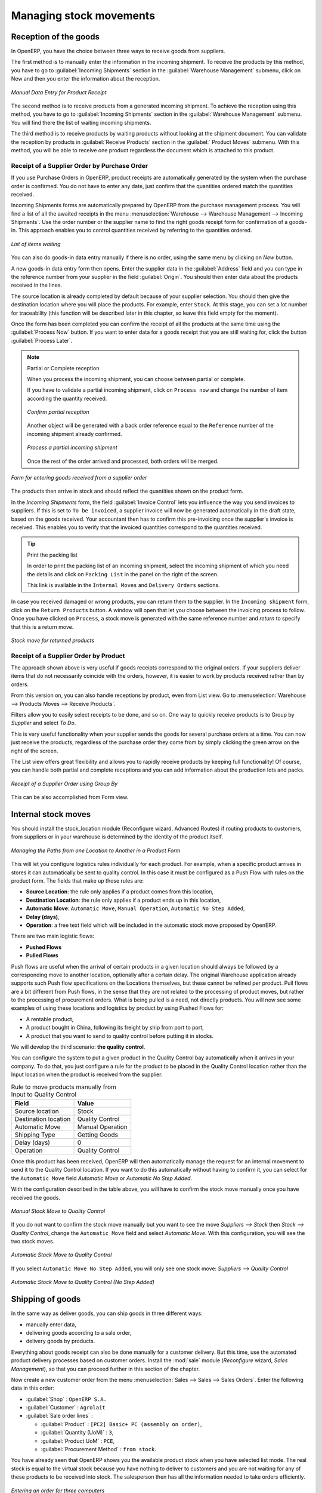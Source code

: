 Managing stock movements
========================

Reception of the goods
----------------------

In OpenERP, you have the choice between three ways to receive goods from suppliers. 

The first method is to manually enter the information in the incoming shipment. To receive the products
by this method, you have to go to :guilabel:`Incoming Shipments` section in the :guilabel:`Warehouse 
Management` submenu, click on New and then you enter the information about the reception.

.. figure:: images/stock_getting.png
	:scale: 75
	:align: center
	
	*Manual Data Entry for Product Receipt*

The second method is to receive products from a generated incoming shipment. To achieve the reception 
using this method, you have to go to :guilabel:`Incoming Shipments` section in the :guilabel:`Warehouse 
Management` submenu. You will find there the list of waiting incoming shipments.

The third method is to receive products by waiting products without looking at the shipment document.
You can validate the reception by products in :guilabel:`Receive Products` section in the :guilabel:`
Product Moves` submenu. With this method, you will be able to receive one product regardless the
document which is attached to this product.


Receipt of a Supplier Order by Purchase Order
^^^^^^^^^^^^^^^^^^^^^^^^^^^^^^^^^^^^^^^^^^^^^

If you use Purchase Orders in OpenERP, product receipts are automatically generated by the system when the
purchase order is confirmed. You do not have to enter any date, just confirm that the quantities ordered match the
quantities received.

Incoming Shipments forms are automatically prepared by OpenERP from the purchase management
process. You will find a list of all the awaited receipts in the menu :menuselection:`Warehouse
--> Warehouse Management --> Incoming Shipments`. Use the order number or the supplier name to find the
right goods receipt form for confirmation of a goods-in. This approach enables you to control
quantities received by referring to the quantities ordered.

.. figure:: images/stock_picking_in_tree.png
   :scale: 75
   :align: center

   *List of items waiting*

You can also do goods-in data entry manually if there is no order, using the same menu by clicking on `New` button.

A new goods-in data entry form then opens. Enter the supplier data in the :guilabel:`Address` field
and you can type in the reference number from your supplier in the field :guilabel:`Origin`. You
should then enter data about the products received in the lines.

The source location is already completed by default because of your supplier selection. You should
then give the destination location where you will place the products. For example, enter ``Stock``.
At this stage, you can set a lot number for traceability (this function will be described later in
this chapter, so leave this field empty for the moment).

Once the form has been completed you can confirm the receipt of all the products at the same time
using the :guilabel:`Process Now` button. If you want to enter data for a goods receipt that you are still
waiting for, click the button :guilabel:`Process Later`.

.. note:: Partial or Complete reception

	When you process the incoming shipment, you can choose between partial or complete.
	
	If you have to validate a partial incoming shipment, click on ``Process now`` and change the number of item
	according the quantity received. 
	
	.. figure:: images/product_to_process.png
		:scale: 60
		:align: center
		
		*Confirm partial reception*
	
	Another object will be generated with a back order reference equal to the
	``Reference`` number of the incoming shipment already confirmed. 
	
	.. figure:: images/partial_shipment.png
		:scale: 75
		:align: center
		
		*Process a partial incoming shipment*
	
	Once the rest of the order arrived and processed, both orders will be merged.

.. figure:: images/stock_picking_in_form.png
   :scale: 75
   :align: center

   *Form for entering goods received from a supplier order*

The products then arrive in stock and should reflect the quantities shown on the product form.

In the `Incoming Shipments` form, the field :guilabel:`Invoice Control` lets you influence the way you
send invoices to suppliers. If this is set to ``To be invoiced``, a supplier invoice will now be
generated automatically in the draft state, based on the goods received. Your accountant then has to
confirm this pre-invoicing once the supplier's invoice is received. This enables you to verify that
the invoiced quantities correspond to the quantities received.

.. tip:: Print the packing list

	In order to print the packing list of an incoming shipment, select the incoming shipment of which you need
	the details and click on ``Packing List`` in the panel on the right of the screen.
	
	This link is available in the ``Internal Moves`` and ``Delivery Orders`` sections.
	
In case you received damaged or wrong products, you can return them to the supplier. In the ``Incoming shipment``
form, click on the ``Return Products`` button. A window will open that let you choose between the invoicing
process to follow. Once you have clicked on ``Process``, a stock move is generated with the same reference number
and `return` to specify that this is a return move.

.. figure:: images/return_product_stock_move.png
	:scale: 75
	:align: center
	
	*Stock move for returned products*

Receipt of a Supplier Order by Product
^^^^^^^^^^^^^^^^^^^^^^^^^^^^^^^^^^^^^^

The approach shown above is very useful if goods receipts correspond to the original orders. If your suppliers
deliver items that do not necessarily coincide with the orders, however, it is easier to work by products received
rather than by orders.

From this version on, you can also handle receptions by product, even from List view. Go to :menuselection:`Warehouse --> Products Moves --> Receive Products`.

Filters allow you to easily select receipts to be done, and so on. One way to quickly receive products is to Group by `Supplier` and select `To Do`. 

This is very useful functionality when your supplier sends the goods for several purchase orders at a time. You can now just receive the products, regardless of the purchase order they come from by simply clicking the green arrow on the right of the screen.

The List view offers great flexibility and allows you to rapidly receive products by keeping full functionality! Of course, you can handle both partial and complete receptions and you can add information about the production lots and packs.

.. figure:: images/receive_products.png
   :scale: 75
   :align: center
   
   *Receipt of a Supplier Order using Group By*

This can be also accomplished from Form view.
    
Internal stock moves
--------------------

.. todo:: --> Example picking zone!

You should install the stock_location module (Reconfigure wizard, Advanced Routes) if routing products to
customers, from suppliers or in your warehouse is determined by the identity of the product itself.

.. figure:: images/product_location.png
	:scale: 75
	:align: center
	
	*Managing the Paths from one Location to Another in a Product Form*

This will let you configure logistics rules individually for each product. For example, when a specific product
arrives in stores it can automatically be sent to quality control. In this case it must be configured as a Push Flow
with rules on the product form. The fields that make up those rules are:

* **Source Location**: the rule only applies if a product comes from this location,
* **Destination Location**: the rule only applies if a product ends up in this location,
* **Automatic Move**: ``Automatic Move``, ``Manual Operation``, ``Automatic No Step Added``,
* **Delay (days)**,
* **Operation**: a free text field which will be included in the automatic stock move proposed by OpenERP.

There are two main logistic flows:

* **Pushed Flows**
* **Pulled Flows**

Push flows are useful when the arrival of certain products in a given location should always be followed by a 
corresponding move to another location, optionally after a certain delay. The original Warehouse application already
supports such Push flow specifications on the Locations themselves, but these cannot be refined per product.
Pull flows are a bit different from Push flows, in the sense that they are not related to the processing of product
moves, but rather to the processing of procurement orders. What is being pulled is a need, not directly products.
You will now see some examples of using these locations and logistics by product by using Pushed Flows for:

* A rentable product,
* A product bought in China, following its freight by ship from port to port,
* A product that you want to send to quality control before putting it in stocks.

We will develop the third scenario: **the quality control**.

You can configure the system to put a given product in the Quality Control bay automatically when it arrives in
your company. To do that, you just configure a rule for the product to be placed in the Quality Control location
rather than the Input location when the product is received from the supplier.

.. table:: Rule to move products manually from Input to Quality Control

	==================== ================
	Field                Value
	==================== ================
	Source location      Stock
	Destination location Quality Control
	Automatic Move       Manual Operation
	Shipping Type		 Getting Goods
	Delay (days)         0
	Operation            Quality Control
	==================== ================

Once this product has been received, OpenERP will then automatically manage the request for an internal movement 
to send it to the Quality Control location. If you want to do this automatically without having to 
confirm it, you can select for the ``Automatic Move`` field `Automatic Move` or `Automatic No Step Added`.

With the configuration described in the table above, you will have to confirm the stock move manually once you 
have received the goods.

.. figure:: images/manual_move.png
	:scale: 75
	:align: center
	
	*Manual Stock Move to Quality Control*

If you do not want to confirm the stock move manually but you want to see the move `Suppliers --> Stock` then
`Stock --> Quality Control`, change the ``Automatic Move`` field and select `Automatic Move`. With this 
configuration, you will see the two stock moves. 

.. figure:: images/stock_move.png
	:scale: 75
	:align: center
	
	*Automatic Stock Move to Quality Control*

If you select ``Automatic Move No Step Added``, you will only see one stock move: `Suppliers --> Quality Control`

.. figure:: images/automatic_move_nsta.png
	:scale: 75
	:align: center
	
	*Automatic Stock Move to Quality Control (No Step Added)*

Shipping of goods
-----------------
 
In the same way as deliver goods, you can ship goods in three different ways:

* manually enter data,
* delivering goods according to a sale order,
* delivery goods by products.

.. index::
   single: Module; Sale

Everything about goods receipt can also be done manually for a customer delivery. But this time, use
the automated product delivery processes based on customer orders. Install the :mod:`sale` module 
(`Reconfigure` wizard, `Sales Management`), so that you can proceed further in this section of the chapter.

Now create a new customer order from the menu :menuselection:`Sales --> Sales --> Sales Orders`.
Enter the following data in this order:

* :guilabel:`Shop` : ``OpenERP S.A.``

* :guilabel:`Customer` : ``Agrolait``

* :guilabel:`Sale order lines` :

  * :guilabel:`Product` : ``[PC2] Basic+ PC (assembly on order)``,

  * :guilabel:`Quantity (UoM)` : ``3``,

  * :guilabel:`Product UoM` : ``PCE``,

  * :guilabel:`Procurement Method` : ``from stock``.

You have already seen that OpenERP shows you the available product stock when you have selected list
mode. The real stock is equal to the virtual stock because you have nothing to deliver to customers
and you are not waiting for any of these products to be received into stock. The salesperson then has
all the information needed to take orders efficiently.

.. figure:: images/stock_sale_form.png
   :scale: 70
   :align: center

   *Entering an order for three computers*

Then confirm the quotation to convert it to an order. If you return to the product form, you will see
the virtual stock is now smaller than the real stock. Indeed, three products have been
reserved by the order that you created, so they cannot be sold to another customer.

Start the scheduler through the menu :menuselection:`Warehouse --> Schedulers --> Compute Schedulers`. Its
functionality will be detailed in :ref:`ch-mnf`. This manages the reservation of products and places orders 
based on the dates promised to customers, and the various internal lead times and priorities.

.. index::
   single: Module; mrp_jit

.. tip:: Just in Time

    Install the module :mod:`mrp_jit` to schedule each order in real time after it has been confirmed.
    This means that you do not have to start the scheduler or wait for its periodical start time.

Now have a look at the list of deliveries waiting to be carried out using the menu
:menuselection:`Warehouse --> Warehouse Management --> Delivery Orders`. You find a line
there for your order representing the items to be sent. Double-click the line to see the detail of
the items proposed by OpenERP.

.. figure:: images/stock_picking_out_form.png
   :scale: 75
   :align: center

   *Items on a Customer Order*

.. tip::  States

    OpenERP distinguishes between the states **Confirmed** and **Assigned**.

    An item is **Confirmed** when it is needed, but the available stock may be insufficient.
    An item is **Assigned** when it is available in stock and the storesperson reserves it:
    the necessary products have been reserved for this specific operation.

You can also confirm a customer delivery using the :guilabel:`Confirm Order` button in the `Sales Order`.
When you click the :guilabel:`Process` button of `Outgoing Deliveries`, a window opens where you can
enter the quantities actually delivered. If you enter a value less than the forecast one, OpenERP
automatically generates a partial delivery note and a new order for the remaining items. For this
exercise, just confirm all the products.

However if you want to look at a partial shipping, an example will be developed at the end of this section.

If you return to the list of current orders, you will see that your order has now been marked as
delivered (``Done``). A progress indicator from 0% to 100% is shown by each order so that the
salesperson can follow the progress of his orders at a glance.

.. figure:: images/stock_sale_tree.png
   :scale: 75
   :align: center

   *List of Orders with their Delivery State*

.. index::
   single: Stock; Negative

.. note:: Negative Stock

    Stock Management is very flexible so that it can be more effective.
    For example, if you forget to enter products at goods-in, this will not prevent you from sending
    them to customers.
    In OpenERP, you can force all operations manually using the button :guilabel:`Force Availability`.
    In this case, your stocks risk becoming negative. You should monitor all stocks for negative
    levels and carry out an inventory correction when that happens.

Partial shipping
^^^^^^^^^^^^^^^^

In the case of you have to process a partial delivery, you can go to :menuselection:`Warehouse --> 
Warehouse Management --> Delivery Orders`, select the order to process it. In the new window, change
the quantity to ship and then confirm it.

If you go back to the list view, you will now see a new delivery order with a ``back order`` number
equal to the just confirmed order. This is illustrated in the following figure.

.. figure:: images/partial_shipping.png
	:scale: 100
	:align: center
	
	*Partial shipping*

In the stock moves, you will see that there are two moves. The first is the remaining quantities to
ship and the second is for the shipped goods. There will be more stock moves if you process partial
shipping in more than two times.

.. figure:: images/stock_move_partial.png
	:scale: 100
	:align: center
	
	*Stock Moves in Partial Shipping*

Return products from Customers
^^^^^^^^^^^^^^^^^^^^^^^^^^^^^^

If a customer send you back damaged or wrong delivered products, you can enter this information in OpenERP
via :menuselection:`Warehouse --> Warehouse Management --> Delivery Orders`. 

You have to select the order related to the returned products and click on the :guilabel:`Return Products`.
A new window will open and will let you choose the invoicing method.

.. figure:: images/return_picking.png
	:scale: 75
	:align: center
	
	*Return Products from Customers*

When the product is returned, it will go back to your stock and you will see a stock move from `Customers
--> Shelf 1`.

.. figure:: images/return_product.png
	:scale: 75
	:align: center
	
	*Stock Move for a returned product*

Just In Time
^^^^^^^^^^^^

By default, scheduling starts automatically once a day. You should make this
scheduling execute overnight to ensure that the system does not slow down under a heavy load of scheduling when
you are also trying to use it interactively yourselves.

To set the start time for the scheduler, go to the menu
:menuselection:`Administration --> Configuration --> Scheduler --> Scheduled Actions`. Select the rule
called 'Run mrp scheduler' and modify the date and time of the next execution.

.. index::
   single: module; mrp_jit

Some companies want to plan orders progressively as they are entered so they do not wait until
procurement orders are planned the next day. Install the module :mod:`mrp_jit` (`Reconfigure` wizard, `Just In Time Scheduling`) to handle this. Once
it is installed, each requirement (that could result in a Production or Purchase Order)
will be planned in real time as soon as it has been confirmed.

Then if you make a customer order with a product that is ``Make To Order`` the quotation request to a
supplier will immediately be generated.

.. index::
   single: module; sale_supplier_direct_delivery

.. tip :: Delivery from the Supplier or to the Customer

    The :mod:`sale_supplier_direct_delivery` module enables you to deliver the product directly from
    the supplier to the customer. At the time of writing, this module is in ``extra-addons``.
    The logic that the product follows is configured individually for each product and affects only those
    products marked ``Make to Order``.

This mode is not always sensible. Each order is processed immediately when confirmed. So if an order
is to be delivered in three months the scheduler will reserve goods in stock for each order once
it has been confirmed. It would have been more sensible to leave these products available for other
orders.

If a Purchase Order's :guilabel:`Invoicing Control` is configured ``From Order``,
the scheduler will immediately create the corresponding
supplier quotation request. It would have been preferable to delay for several weeks if
you could have used the lead time to group the purchase with other future orders.

So the negative effects of working with the Just in Time module are:

* Poor priority management between orders,

* Additionally stocked products.


Logistics Configuration in a Multi-Company Environment
------------------------------------------------------

To configure your logistics in multi-company environment, you need to install :mod:`stock_location` module 
(`Reconfigure` wizard, `Advanced Routes`). A complete scenario will be developed at the end of this chapter.

This module supplements the Warehouse application by adding support for location paths per product,
effectively implementing Push and Pull inventory flows.

Typically this could be used to:

* Manage product manufacturing chains,
* Manage default locations per product,
* Define routes within your warehouse according to business needs, such as:

  * Quality Control
  * After Sales Services
  * Supplier Returns
  
* Help rental management, by generating automated return moves for rented products.

Once this module is installed, an additional `Logistics Flows` tab appears in the product form, where you can add
Push and Pull flow specifications.

Push flow
^^^^^^^^^

Push flows are useful when the arrival of certain products in a given location should always
be followed by a corresponding move to another location, optionally after a certain delay.

.. note::
   The core Warehouse application already supports such Push Flow specifications on the
   Locations, but these cannot be refined per product.

A push flow specification indicates what location is chained with another location, as well as the parameters used. As soon as a given quantity of products is moved in the source location, a chained move is automatically foreseen according to the parameters set on the flow specification (destination location, delay, type of move, journal, etc.) The new move may be automatically processed, or may require a manual confirmation, depending on the parameters.

Suppose whenever the product ``CPU3`` enters the `Stock` location, it first has to be moved to the `Quality Control` location in order to
maintain the quality.

Look up the product ``CPU3`` using the menu :menuselection:`Warehouse --> Product --> Products`.

To have OpenERP accomplish this, configure the push flow as follows:

* :guilabel:`Operation`: ``Receptions to Quality Control``
* :guilabel:`Source Location`: ``Stock``
* :guilabel:`Destination Location`: ``Quality Control``
* :guilabel:`Automatic Move`: ``Automatic No Step Added``
* :guilabel:`Delay (days)`: ``1``
* :guilabel:`Shipping Type`: ``Getting Goods``

.. figure:: images/stock_pushed_flow.png
   :scale: 75
   :align: center

   *Push Flow Specification for Product CPU3*

A push flow is related to how stock moves should be generated in order to increase or decrease inventory.

Pull flow
^^^^^^^^^

Pull flows are a bit different from Push flows, in the sense that they are not related to
the processing of product moves, but rather to the processing of procurement orders.
What is being pulled is a *need*, not directly products.

A classical example of Push flow is when you have an Outlet company, with a parent Company
that is responsible for the supplies of the Outlet.

  [ Customer ] <- A - [ Outlet ]  <- B -  [ Holding ] <- C - [ Supplier ]

When a new procurement order (A, coming from the confirmation of a Sales Order, for example) arrives
in the Outlet, it is converted into another procurement (B, via a Push flow of the 'move' type)
requested from the Holding. When procurement order B is processed by the Holding company, and
if the product is out of stock, it can be converted into a Purchase Order (C) from the Supplier
(Push flow of the 'Purchase' type). The result is that the procurement order, the need, is pushed
all the way between the Customer and Supplier.

Technically, Pull flows allow to process procurement orders differently, not only depending on
the product being considered, but also depending on which location holds the "need" for that
product (i.e. the destination location of that procurement order).

To explain pull flow for the product ``CPU1``, first we have to configure the minimum stock rules of ``CPU1`` for
the company ``OpenERP S.A.`` and ``Shop 1`` using the menu :menuselection:`Warehouse --> Automatic Procurements --> Minimum Stock Rules` .

For the company `OpenERP S.A.`:

* :guilabel:`Min Quantity` : ``10``
* :guilabel:`Max Quantity` : ``50``

For the company `Shop 1`;

* :guilabel:`Min Quantity` : ``10``
* :guilabel:`Max Quantity` : ``20``

Look up the product ``CPU1`` using menu :menuselection:`Warehouse --> Product --> Products` in order to define the
configuration of the pulled flow.

.. figure:: images/stock_pulled_flow.png
   :scale: 75
   :align: center

   *Pull Flow Specification for Product CPU1*

There are two specifications of a pull flow for product `CPU1`.

`Specification 1`:

* :guilabel:`Name` : ``Receive from Warehouse``
* :guilabel:`Destination Location` : ``Shop 1``
* :guilabel:`Type of Procurement` : ``Move``
* :guilabel:`Company` : ``Shop 1``
* :guilabel:`Source Location` : ``Internal Shippings``
* :guilabel:`Partner Address` : ``OpenERP S.A., Belgium Gerompont Chaussee de Namur 40``
* :guilabel:`Shipping Type` : ``Getting Goods``
* :guilabel:`Procure Method` : ``Make to Order``

`Specification 2`:

* :guilabel:`Name` : ``Deliver Shop``
* :guilabel:`Destination Location` : ``Internal Shippings``
* :guilabel:`Type of Procurement` : ``Move``
* :guilabel:`Company` : ``OpenERP S.A.``
* :guilabel:`Source Location` : ``Stock``
* :guilabel:`Partner Address` : ``Fabien``
* :guilabel:`Shipping Type` : ``Sending Goods``
* :guilabel:`Procure Method` : ``Make to Stock``

Now sell 1 unit of product ``CPU1`` from the ``Shop1`` and run the scheduler using menu :menuselection:`Warehouse -->
Schedulers --> Compute Schedulers`. Then check the stock moves for product ``CPU1`` from the menu  :menuselection:`Warehouse -->
Traceability --> Stock Moves`.

.. figure:: images/stock_move_pull_flow.png
   :scale: 75
   :align: center

   *Stock Move of CPU1 related to Pull Flow Specification*

These moves can be explained like this:

[ Customer ] <-- [ :guilabel:`Shop 1` ]  <-- Internal Shippings <-- Stock <--  [ :guilabel:`OpenERP S.A.` ]

When the company ``Shop 1`` sells one unit of ``CPU1`` to a customer, its stock decreases to 10 units.
According to the minimum stock rule of the product ``CPU1`` OpenERP generates a procurement order of 21 units
of ``CPU1`` for the company ``Shop 1`` (OP/00007). So 21 units of ``CPU1`` move from company
``OpenERP S.A.`` to ``Shop 1`` according to their internal configuration of Source and
Destination Locations.

A pull flow is related to how the procurement process runs in order to find products to increase or decrease inventory.



Procurement Methods – Make to Stock and Make to Order
-----------------------------------------------------

The procurement method determines how the product will be replenished:

* :guilabel:`Make to Stock`: your customers are supplied from available stock. If the quantities in stock are
  too low to fulfil the order, a Purchase Order (according the minimum stock rules) will be generated in order 
  to get the products required. Example: a classic distributor.

* :guilabel:`Make to Order`: when a customer order is confirmed, you procure or manufacture
  the products for this order. A customer order 'Make to Order' will not modify stock in the medium term
  because you restock with the exact amount that was ordered. Example: computers from a large supplier
  assembled on demand.

You find a mix of these two modes used for the different final and intermediate products in most
industries. The procurement method shown on the product form is a default value for the order,
enabling the salesperson to choose the best mode for fulfilling a particular order by varying the
sales order parameters as needed.

The figures :ref:`fig-stfrst2` and :ref:`fig-stfrord2` show the change of stock levels for one product
managed as `Make to Order` and another managed as `Make to Stock`. The two figures are taken from OpenERP's 
:guilabel:`Stock Level Forecast` report, available from the product form.

.. _fig-stfrst2:

.. figure:: images/stock_from_stock.png
   :scale: 65
   :align: center

   *Change in Stock for a  Make to Stock Product*

.. _fig-stfrord2:

.. figure:: images/stock_from_order.png
   :scale: 65
   :align: center

   *Change in Stock for a Make to Order Product*

.. note:: Logistical Methods

   The :guilabel:`Make to Stock` logistical approach is usually used for high volumes and when the
   demand is seasonal or otherwise easy to forecast.
   The :guilabel:`Make to Order` approach is used for products that are measured, or very expensive to
   stock or have a short restocking time.

Choosing Supply Methods
-----------------------

OpenERP supports two supply methods:

* Produce: when the product is manufactured or the service is supplied from internal resources.

* Buy: when the product is bought from a supplier.

These are just the default settings used by the system during automated replenishment. The same
product can be either manufactured internally or bought from a supplier.

These three fields (:guilabel:`Supply Method`, :guilabel:`Procurement Method`, :guilabel:`Product
Type`) determine the system's behaviour when a product is required. The system will generate
different documents depending on the configuration of these three fields when satisfying an order, a
price quotation to a supplier or a manufacturing order.

OpenERP manages both stockable products and services. A service bought from a supplier in
:guilabel:`Make to Order` mode, will generate a subcontract order from the supplier in question.

Figure :ref:`fig-stflow2` illustrates different cases for automatic procurement.

.. _fig-stflow2:

.. figure:: images/stock_flow.png
   :scale: 80
   :align: center

   *Workflow for Automatic Procurement, depending on the Product Configuration*

The table below shows all possible cases for the figure :ref:`fig-stflow2`.

.. table:: Consequences of Procurement Methods Make to Stock (MTS) and Make To Order (MTO)

   ================== ===================== =====================
   Procurement Method Produce               Buy
   ================== ===================== =====================
   MTS                Wait for availability Wait for availability
   MTO                Production Order      Supplier Order
   ================== ===================== =====================

.. table:: Consequences of Procurement Methods when using Services

   ================== ===================== =====================
   Procurement Method Produce               Buy
   ================== ===================== =====================
   MTS                /                     /
   MTO                Create task           Subcontract
   ================== ===================== =====================

 
Packaging with various logistics unit measures
----------------------------------------------

Units of Measure
^^^^^^^^^^^^^^^^

OpenERP supports several units of measure. Quantities of the same product can be expressed in
several units of measure at once. For example, you can buy grain by the tonne and resell it by kg.
You just have to make sure that all the units of measure used for a product are in the same units of
measure category.

.. note:: Categories of Units of Measure

   All units of measure in the same category are convertible from one unit to another.

The table below shows some examples of units of measure and their category. The factor is used to
convert from one unit of measure to another as long as they are in the same category.

.. table:: Example Units of Measure

   ========= ============ ====== =========
   UoM       Category     Ratio  UoM Type
   ========= ============ ====== =========
   Kg        Weight            1 Reference       
   Gram      Weight         1000   Smaller
   Tonne     Weight         1000    Bigger
   Hour      Working time      8   Smaller
   Day       Working time      1 Reference
   Half-day  Working time      4   Smaller
   Item      Unit              1
   100 Items Unit           0.01
   ========= ============ ====== =========

Depending on the table above, you have 1Kg = 1000g = 0.001 Tonnes. A product in the ``Weight``
category could be expressed in Kg, Tonnes or Grammes. You cannot express it in hours or pieces, for example.

Use the menu :menuselection:`Warehouse --> Configuration --> Products -->  Units of Measure --> Units of Measure`
to define a new unit of measure.

In the definition of a Unit of Measure, you have a :guilabel:`Rounding precision` factor which shows how
amounts are rounded after the conversion. A value of 1 gives rounding to the level of one unit. 0.01
gives rounding to one hundredth.

.. note::  Secondary Units

   OpenERP supports double units of measure.
   Notice however that the default unit of measure and the purchase unit of measure have to be in the same category.
   Only the sales unit of measure may be in a different category.

   This is very useful in the agro-food industry, for example: you sell ham by the piece but invoice
   by the Kg.
   A weighing operation is needed before invoicing the customer.

To activate the management options for double units of measure, assign the group :guilabel:`Useability /
Product UoS View` to your user.

In this case, the same product can be expressed in two units of measure belonging to different
categories for sales and stock/purchase. You can then distinguish between the unit of stock management (the piece) and the unit
of invoicing or sales (kg).

.. figure:: images/UOM_UOS.png
	:scale: 100
	:align: center
	
	*Secondary Unit of Measure*

In the product form you can then set one unit of measure for sales and stock management, and one
unit of measure for purchases.

For each operation on a product, you can use another unit of
measure, as long as it can be found in the same category as the two units already defined. If you
use another unit of measure, OpenERP automatically handles the conversion of prices and quantities.

So if you have 430 Kg of carrots at 5.30 EUR/Kg, OpenERP will automatically make the conversion if
you want to sell in tonnes – 0.43 tonnes at 5300 EUR / tonne. If you had set a rounding factor of
0.1 for the :guilabel:`tonne` unit of measure, OpenERP will tell you that you have only 0.4 tonnes
available.

Packaging
^^^^^^^^^

The packaging allows you to ship products in several ways. For example, you can ship goods by boxes or by
pallets.

At first, you have to define the different possible packaging. To define the packaging, go to :menuselection:
`Warehouse --> Configuration --> Product --> Packaging` and click on :guilabel:`New`.

.. figure:: images/packaging.png
	:scale: 75
	:align: center
	
	*Packaging definition*

To complete the creation of a new packaging, you have to give it a name and a type. Different types are
available in OpenERP: :guilabel:`Box`, :guilabel:`Pack`, :guilabel:`Pallet` and :guilabel:`Unit`.


Once all packaging are defined, you can attach the packaging to your products through the following menu: 
:menuselection:`Warehouse --> Configuration --> Product --> Packaging`

.. figure:: images/product_packaging.png
	:scale: 75
	:align: center
	
	*Definition of the packaging on the product*


.. Copyright © Open Object Press. All rights reserved.

.. You may take electronic copy of this publication and distribute it if you don't
.. change the content. You can also print a copy to be read by yourself only.

.. We have contracts with different publishers in different countries to sell and
.. distribute paper or electronic based versions of this book (translated or not)
.. in bookstores. This helps to distribute and promote the OpenERP product. It
.. also helps us to create incentives to pay contributors and authors using author
.. rights of these sales.

.. Due to this, grants to translate, modify or sell this book are strictly
.. forbidden, unless Tiny SPRL (representing Open Object Press) gives you a
.. written authorisation for this.

.. Many of the designations used by manufacturers and suppliers to distinguish their
.. products are claimed as trademarks. Where those designations appear in this book,
.. and Open Object Press was aware of a trademark claim, the designations have been
.. printed in initial capitals.

.. While every precaution has been taken in the preparation of this book, the publisher
.. and the authors assume no responsibility for errors or omissions, or for damages
.. resulting from the use of the information contained herein.

.. Published by Open Object Press, Grand Rosière, Belgium

